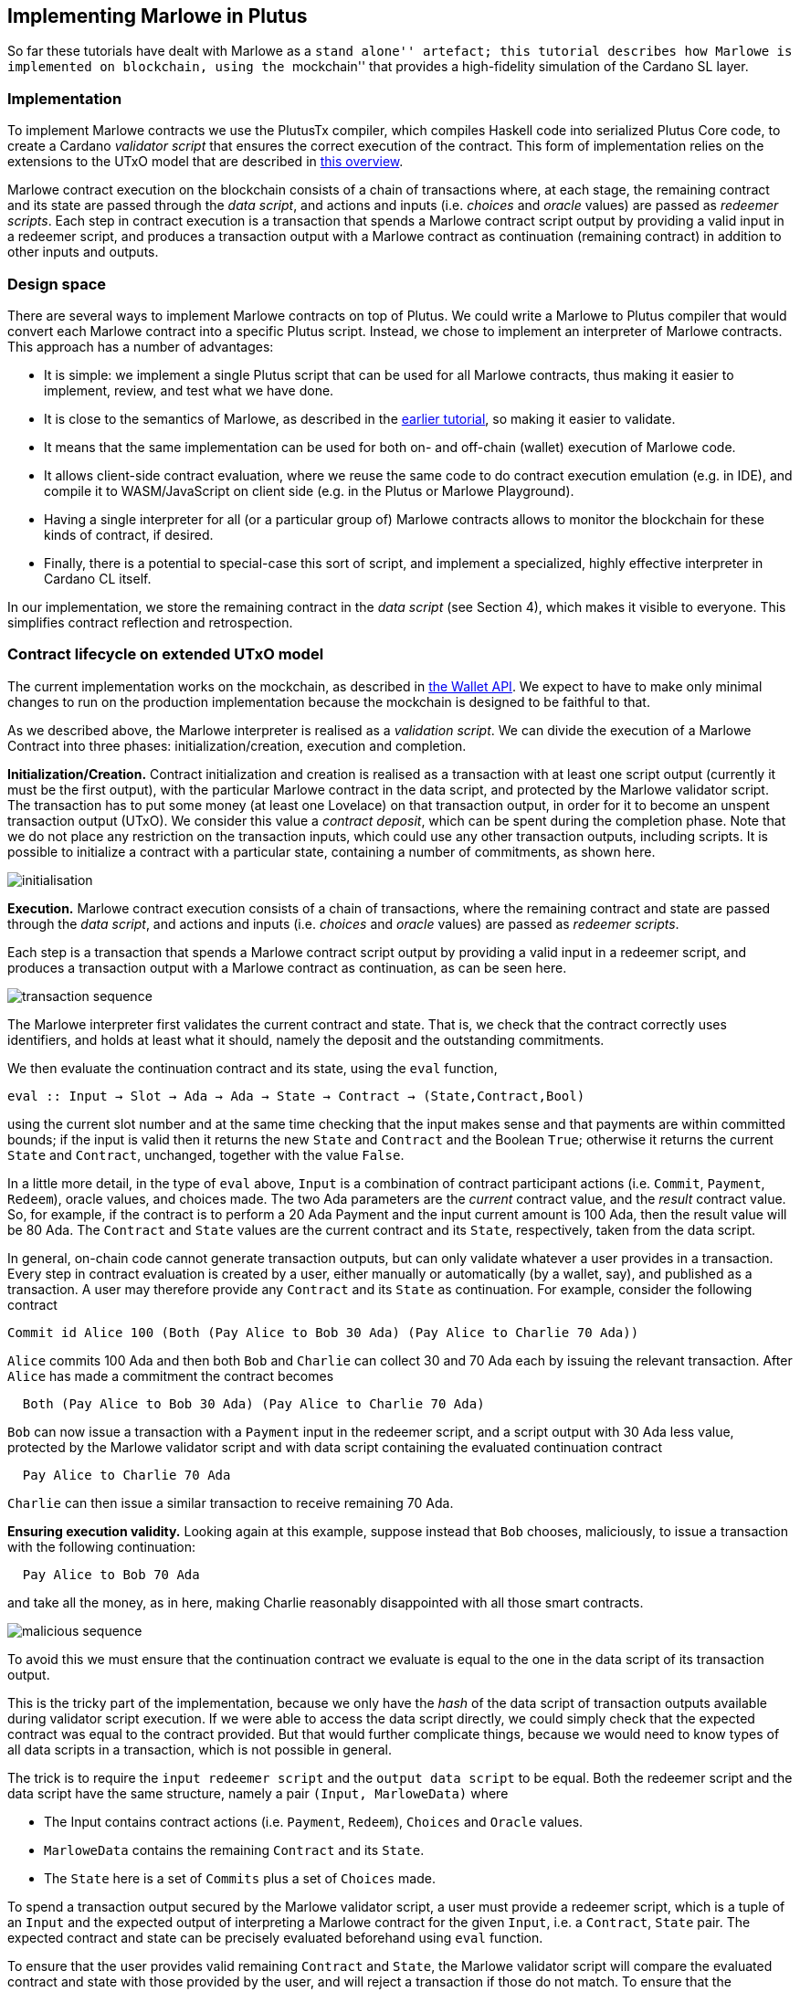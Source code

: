 == Implementing Marlowe in Plutus

So far these tutorials have dealt with Marlowe as a ``stand alone''
artefact; this tutorial describes how Marlowe is implemented on
blockchain, using the ``mockchain'' that provides a high-fidelity
simulation of the Cardano SL layer.

=== Implementation

To implement Marlowe contracts we use the PlutusTx compiler, which
compiles Haskell code into serialized Plutus Core code, to create a
Cardano _validator script_ that ensures the correct execution of the
contract. This form of implementation relies on the extensions to the
UTxO model that are described in
https://github.com/input-output-hk/plutus/blob/master/docs/extended-utxo/README.md[this
overview].

Marlowe contract execution on the blockchain consists of a chain of
transactions where, at each stage, the remaining contract and its state
are passed through the _data script_, and actions and inputs
(i.e. _choices_ and _oracle_ values) are passed as _redeemer scripts_.
Each step in contract execution is a transaction that spends a Marlowe
contract script output by providing a valid input in a redeemer script,
and produces a transaction output with a Marlowe contract as
continuation (remaining contract) in addition to other inputs and
outputs.

=== Design space

There are several ways to implement Marlowe contracts on top of Plutus.
We could write a Marlowe to Plutus compiler that would convert each
Marlowe contract into a specific Plutus script. Instead, we chose to
implement an interpreter of Marlowe contracts. This approach has a
number of advantages:

* It is simple: we implement a single Plutus script that can be used for
all Marlowe contracts, thus making it easier to implement, review, and
test what we have done.
* It is close to the semantics of Marlowe, as described in the
link:./marlowe-semantics.adoc[earlier tutorial], so making it easier to
validate.
* It means that the same implementation can be used for both on- and
off-chain (wallet) execution of Marlowe code.
* It allows client-side contract evaluation, where we reuse the same
code to do contract execution emulation (e.g. in IDE), and compile it to
WASM/JavaScript on client side (e.g. in the Plutus or Marlowe
Playground).
* Having a single interpreter for all (or a particular group of) Marlowe
contracts allows to monitor the blockchain for these kinds of contract,
if desired.
* Finally, there is a potential to special-case this sort of script, and
implement a specialized, highly effective interpreter in Cardano CL
itself.

In our implementation, we store the remaining contract in the _data
script_ (see Section 4), which makes it visible to everyone. This
simplifies contract reflection and retrospection.

=== Contract lifecycle on extended UTxO model

The current implementation works on the mockchain, as described in
https://github.com/input-output-hk/plutus/blob/master/plutus-tutorial/tutorial/Tutorial/02-wallet-api.md[the
Wallet API]. We expect to have to make only minimal changes to run on
the production implementation because the mockchain is designed to be
faithful to that.

As we described above, the Marlowe interpreter is realised as a
_validation script_. We can divide the execution of a Marlowe Contract
into three phases: initialization/creation, execution and completion.

*Initialization/Creation.* Contract initialization and creation is
realised as a transaction with at least one script output (currently it
must be the first output), with the particular Marlowe contract in the
data script, and protected by the Marlowe validator script. The
transaction has to put some money (at least one Lovelace) on that
transaction output, in order for it to become an unspent transaction
output (UTxO). We consider this value a _contract deposit_, which can be
spent during the completion phase. Note that we do not place any
restriction on the transaction inputs, which could use any other
transaction outputs, including scripts. It is possible to initialize a
contract with a particular state, containing a number of commitments, as
shown here.

image:./pix/marlowe-001-crop.png[initialisation]

*Execution.* Marlowe contract execution consists of a chain of
transactions, where the remaining contract and state are passed through
the _data script_, and actions and inputs (i.e. _choices_ and _oracle_
values) are passed as _redeemer scripts_.

Each step is a transaction that spends a Marlowe contract script output
by providing a valid input in a redeemer script, and produces a
transaction output with a Marlowe contract as continuation, as can be
seen here.

image:./pix/marlowe-002-crop.png[transaction sequence]

The Marlowe interpreter first validates the current contract and state.
That is, we check that the contract correctly uses identifiers, and
holds at least what it should, namely the deposit and the outstanding
commitments.

We then evaluate the continuation contract and its state, using the
`+eval+` function,

[source,haskell]
----
eval :: Input → Slot → Ada → Ada → State → Contract → (State,Contract,Bool)
----

using the current slot number and at the same time checking that the
input makes sense and that payments are within committed bounds; if the
input is valid then it returns the new `+State+` and `+Contract+` and
the Boolean `+True+`; otherwise it returns the current `+State+` and
`+Contract+`, unchanged, together with the value `+False+`.

In a little more detail, in the type of `+eval+` above, `+Input+` is a
combination of contract participant actions (i.e. `+Commit+`,
`+Payment+`, `+Redeem+`), oracle values, and choices made. The two Ada
parameters are the _current_ contract value, and the _result_ contract
value. So, for example, if the contract is to perform a 20 Ada Payment
and the input current amount is 100 Ada, then the result value will be
80 Ada. The `+Contract+` and `+State+` values are the current contract
and its `+State+`, respectively, taken from the data script.

In general, on-chain code cannot generate transaction outputs, but can
only validate whatever a user provides in a transaction. Every step in
contract evaluation is created by a user, either manually or
automatically (by a wallet, say), and published as a transaction. A user
may therefore provide any `+Contract+` and its `+State+` as
continuation. For example, consider the following contract

[source,haskell]
----
Commit id Alice 100 (Both (Pay Alice to Bob 30 Ada) (Pay Alice to Charlie 70 Ada))
----

`+Alice+` commits 100 Ada and then both `+Bob+` and `+Charlie+` can
collect 30 and 70 Ada each by issuing the relevant transaction. After
`+Alice+` has made a commitment the contract becomes

[source,haskell]
----
  Both (Pay Alice to Bob 30 Ada) (Pay Alice to Charlie 70 Ada)
----

`+Bob+` can now issue a transaction with a `+Payment+` input in the
redeemer script, and a script output with 30 Ada less value, protected
by the Marlowe validator script and with data script containing the
evaluated continuation contract

[source,haskell]
----
  Pay Alice to Charlie 70 Ada
----

`+Charlie+` can then issue a similar transaction to receive remaining 70
Ada.

*Ensuring execution validity.* Looking again at this example, suppose
instead that `+Bob+` chooses, maliciously, to issue a transaction with
the following continuation:

[source,haskell]
----
  Pay Alice to Bob 70 Ada
----

and take all the money, as in here, making Charlie reasonably
disappointed with all those smart contracts.

image:./pix/marlowe-003-crop.png[malicious sequence]

To avoid this we must ensure that the continuation contract we evaluate
is equal to the one in the data script of its transaction output.

This is the tricky part of the implementation, because we only have the
_hash_ of the data script of transaction outputs available during
validator script execution. If we were able to access the data script
directly, we could simply check that the expected contract was equal to
the contract provided. But that would further complicate things, because
we would need to know types of all data scripts in a transaction, which
is not possible in general.

The trick is to require the `+input redeemer script+` and the
`+output data script+` to be equal. Both the redeemer script and the
data script have the same structure, namely a pair
`+(Input, MarloweData)+` where

* The Input contains contract actions (i.e. `+Payment+`, `+Redeem+`),
`+Choices+` and `+Oracle+` values.
* `+MarloweData+` contains the remaining `+Contract+` and its `+State+`.
* The `+State+` here is a set of `+Commits+` plus a set of `+Choices+`
made.

To spend a transaction output secured by the Marlowe validator script, a
user must provide a redeemer script, which is a tuple of an `+Input+`
and the expected output of interpreting a Marlowe contract for the given
`+Input+`, i.e. a `+Contract+`, `+State+` pair. The expected contract
and state can be precisely evaluated beforehand using `+eval+` function.

To ensure that the user provides valid remaining `+Contract+` and
`+State+`, the Marlowe validator script will compare the evaluated
contract and state with those provided by the user, and will reject a
transaction if those do not match. To ensure that the remaining
contract’s data script has the same `+Contract+` and `+State+` as was
passed with the redeemer script, we check that data script hash is the
same as that of the redeemer script.

*Completion.* When a contract evaluates to `+Null+`, and all expired
`+Commits+` are redeemed, the initial contract deposit can be spent,
removing the contract from the set of unspent transaction outputs.

____
*Exercise*

_Advanced._ Explore running Marlowe contracts in Plutus. In order to be
able to do this you will need to use the latest version of Marlowe,
rather than `+v1.3+`.
____

=== Where to go to find out more

* The PlutusTX tutorial
https://github.com/input-output-hk/plutus/blob/master/plutus-tutorial/tutorial/Tutorial/01-plutus-tx.md[link]
* The Wallet API tutorial
https://github.com/input-output-hk/plutus/blob/master/plutus-tutorial/tutorial/Tutorial/02-wallet-api.md[link]
* The extended UTxO model
https://github.com/input-output-hk/plutus/blob/master/docs/extended-utxo/README.md[link]

==== link:./actus-marlowe.adoc[Prev] link:./README.adoc[Up] link:[Next]
